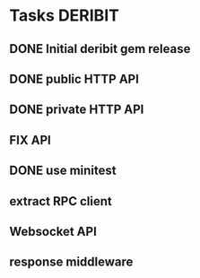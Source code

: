 * Tasks                                                             :DERIBIT:
** DONE Initial deribit gem release
   CLOSED: [2019-01-04 Fri] SCHEDULED: <2019-01-04 Fri>
** DONE public HTTP API
   CLOSED: [2019-02-27 Wed] SCHEDULED: <2019-02-27 Wed>
** DONE private HTTP API
   CLOSED: [2019-03-05 Tue] SCHEDULED: <2019-03-04 Mon>
** FIX API
** DONE use minitest
   CLOSED: [2019-02-26 Tue] SCHEDULED: <2019-02-26 Tue>
** extract RPC client
** Websocket API
** response middleware

